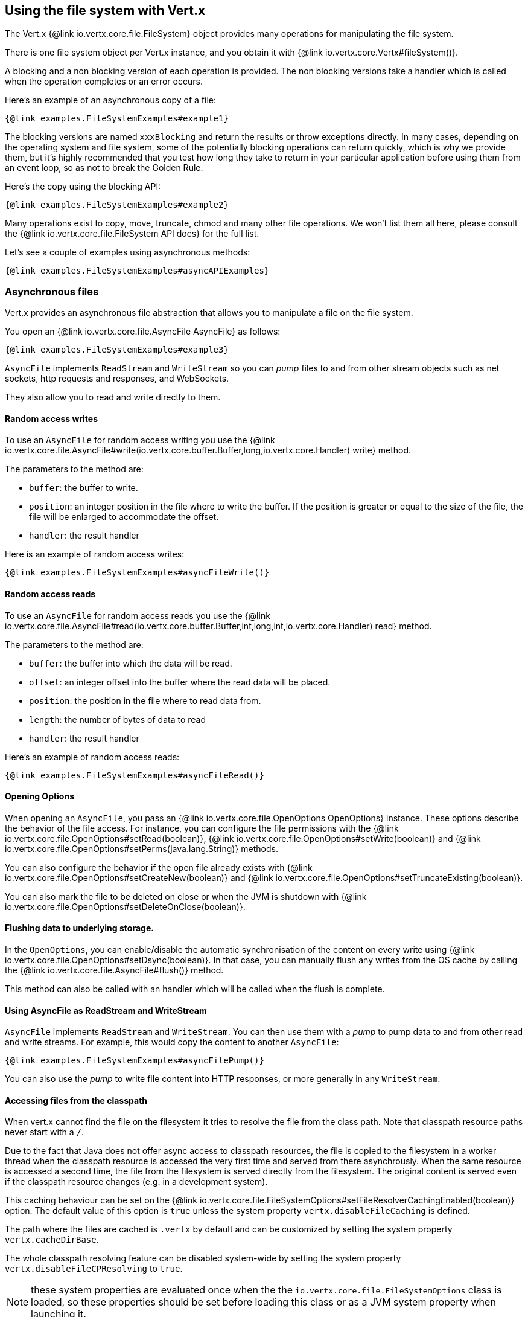 == Using the file system with Vert.x

The Vert.x {@link io.vertx.core.file.FileSystem} object provides many operations for manipulating the file system.

There is one file system object per Vert.x instance, and you obtain it with  {@link io.vertx.core.Vertx#fileSystem()}.

A blocking and a non blocking version of each operation is provided. The non blocking versions take a handler
which is called when the operation completes or an error occurs.

Here's an example of an asynchronous copy of a file:

[source,$lang]
----
{@link examples.FileSystemExamples#example1}
----
The blocking versions are named `xxxBlocking` and return the results or throw exceptions directly. In many
cases, depending on the operating system and file system, some of the potentially blocking operations can return
quickly, which is why we provide them, but it's highly recommended that you test how long they take to return in your
particular application before using them from an event loop, so as not to break the Golden Rule.

Here's the copy using the blocking API:

[source,$lang]
----
{@link examples.FileSystemExamples#example2}
----

Many operations exist to copy, move, truncate, chmod and many other file operations. We won't list them all here,
please consult the {@link io.vertx.core.file.FileSystem API docs} for the full list.

Let's see a couple of examples using asynchronous methods:

[source,$lang]
----
{@link examples.FileSystemExamples#asyncAPIExamples}
----

=== Asynchronous files

Vert.x provides an asynchronous file abstraction that allows you to manipulate a file on the file system.

You open an {@link io.vertx.core.file.AsyncFile AsyncFile} as follows:

[source,$lang]
----
{@link examples.FileSystemExamples#example3}
----

`AsyncFile` implements `ReadStream` and `WriteStream` so you can _pump_
files to and from other stream objects such as net sockets, http requests and responses, and WebSockets.

They also allow you to read and write directly to them.

==== Random access writes

To use an `AsyncFile` for random access writing you use the
{@link io.vertx.core.file.AsyncFile#write(io.vertx.core.buffer.Buffer,long,io.vertx.core.Handler) write} method.

The parameters to the method are:

* `buffer`: the buffer to write.
* `position`: an integer position in the file where to write the buffer. If the position is greater or equal to the size
 of the file, the file will be enlarged to accommodate the offset.
* `handler`: the result handler

Here is an example of random access writes:

[source,$lang]
----
{@link examples.FileSystemExamples#asyncFileWrite()}
----

==== Random access reads

To use an `AsyncFile` for random access reads you use the
{@link io.vertx.core.file.AsyncFile#read(io.vertx.core.buffer.Buffer,int,long,int,io.vertx.core.Handler) read}
method.

The parameters to the method are:

* `buffer`: the buffer into which the data will be read.
* `offset`: an integer offset into the buffer where the read data will be placed.
* `position`: the position in the file where to read data from.
* `length`: the number of bytes of data to read
* `handler`: the result handler

Here's an example of random access reads:

[source,$lang]
----
{@link examples.FileSystemExamples#asyncFileRead()}
----

==== Opening Options

When opening an `AsyncFile`, you pass an {@link io.vertx.core.file.OpenOptions OpenOptions} instance.
These options describe the behavior of the file access. For instance, you can configure the file permissions with the
{@link io.vertx.core.file.OpenOptions#setRead(boolean)}, {@link io.vertx.core.file.OpenOptions#setWrite(boolean)}
and {@link io.vertx.core.file.OpenOptions#setPerms(java.lang.String)} methods.

You can also configure the behavior if the open file already exists with
{@link io.vertx.core.file.OpenOptions#setCreateNew(boolean)} and
{@link io.vertx.core.file.OpenOptions#setTruncateExisting(boolean)}.

You can also mark the file to be deleted on
close or when the JVM is shutdown with {@link io.vertx.core.file.OpenOptions#setDeleteOnClose(boolean)}.

==== Flushing data to underlying storage.

In the `OpenOptions`, you can enable/disable the automatic synchronisation of the content on every write using
{@link io.vertx.core.file.OpenOptions#setDsync(boolean)}. In that case, you can manually flush any writes from the OS
cache by calling the {@link io.vertx.core.file.AsyncFile#flush()} method.

This method can also be called with an handler which will be called when the flush is complete.

==== Using AsyncFile as ReadStream and WriteStream

`AsyncFile` implements `ReadStream` and `WriteStream`. You can then
use them with a _pump_ to pump data to and from other read and write streams. For example, this would
copy the content to another `AsyncFile`:

[source,$lang]
----
{@link examples.FileSystemExamples#asyncFilePump()}
----

You can also use the _pump_ to write file content into HTTP responses, or more generally in any
`WriteStream`.

[[classpath]]
==== Accessing files from the classpath

When vert.x cannot find the file on the filesystem it tries to resolve the
file from the class path. Note that classpath resource paths never start with
a `/`.

Due to the fact that Java does not offer async access to classpath
resources, the file is copied to the filesystem in a worker thread when the
classpath resource is accessed the very first time and served from there
asynchrously. When the same resource is accessed a second time, the file from
the filesystem is served directly from the filesystem. The original content
is served even if the classpath resource changes (e.g. in a development
system).

This caching behaviour can be set on the {@link io.vertx.core.file.FileSystemOptions#setFileResolverCachingEnabled(boolean)}
option. The default value of this option is `true` unless the system property `vertx.disableFileCaching` is
defined.

The path where the files are cached is `.vertx` by default and can be customized by setting the system
property `vertx.cacheDirBase`.

The whole classpath resolving feature can be disabled system-wide by setting the system
property `vertx.disableFileCPResolving` to `true`.

NOTE: these system properties are evaluated once when the the `io.vertx.core.file.FileSystemOptions` class is loaded, so
these properties should be set before loading this class or as a JVM system property when launching it.

If you want to disable classpath resolving for a particular application but keep it enabled by default system-wide,
you can do so via the {@link io.vertx.core.file.FileSystemOptions#setClassPathResolvingEnabled(boolean)} option.

==== Closing an AsyncFile

To close an `AsyncFile` call the {@link io.vertx.core.file.AsyncFile#close()} method. Closing is asynchronous and
if you want to be notified when the close has been completed you can specify a handler function as an argument.
